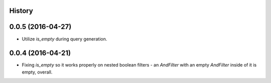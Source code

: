 .. :changelog:

History
-------

0.0.5 (2016-04-27)
---------------------

* Utilize `is_empty` during query generation.

0.0.4 (2016-04-21)
---------------------

* Fixing `is_empty` so it works properly on nested boolean filters - an
  `AndFilter` with an empty `AndFilter` inside of it is empty, overall.
